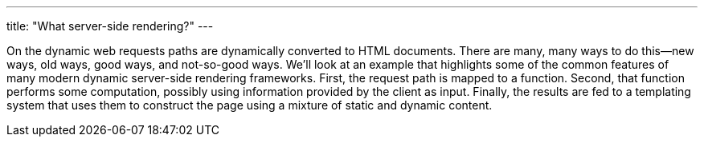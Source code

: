 ---
title: "What server-side rendering?"
---

On the dynamic web requests paths are dynamically converted to HTML documents.
//
There are many, many ways to do this--new ways, old ways, good ways, and
not-so-good ways.
//
We'll look at an example that highlights some of the common features of many
modern dynamic server-side rendering frameworks.
//
First, the request path is mapped to a function.
//
Second, that function performs some computation, possibly using information
provided by the client as input.
//
Finally, the results are fed to a templating system that uses them to
construct the page using a mixture of static and dynamic content.
